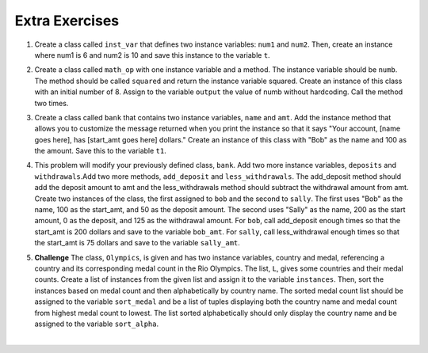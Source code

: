 ..  Copyright (C)  Brad Miller, David Ranum, Jeffrey Elkner, Peter Wentworth, Allen B. Downey, Chris
    Meyers, and Dario Mitchell.  Permission is granted to copy, distribute
    and/or modify this document under the terms of the GNU Free Documentation
    License, Version 1.3 or any later version published by the Free Software
    Foundation; with Invariant Sections being Forward, Prefaces, and
    Contributor List, no Front-Cover Texts, and no Back-Cover Texts.  A copy of
    the license is included in the section entitled "GNU Free Documentation
    License".

Extra Exercises
=====

1. Create a class called ``inst_var`` that defines two instance variables: ``num1`` and ``num2``. Then, create an instance where num1 is 6 and num2 is 10 and save this instance to the variable ``t``. 

.. activecode:: ee_ch13_01
   :tags:Classes/ImprovingourConstructor.rst

      
   =====

   from unittest.gui import TestCaseGui

   class myTests(TestCaseGui):

      def testOneA(self):
         self.assertEqual(t.num1, 6, "Testing that t.num1 calls 6")
      def testOneB(self):
         self.assertEqual(t.num2, 10, "Testing that t.num2 calls 10")

   myTests().main()

2. Create a class called ``math_op`` with one instance variable and a method. The instance variable should be ``numb``. The method should be called ``squared`` and return the instance variable squared. Create an instance of this class with an initial number of 8. Assign to the variable ``output`` the value of numb without hardcoding. Call the method two times.

.. activecode:: ee_ch13_02
   :tags:Classes/AddingOtherMethodstoourClass.rst,

      
   =====

   from unittest.gui import TestCaseGui

   class myTests(TestCaseGui):

      def testOne(self):
         self.assertEqual(output, 512, "Testing that output returns 64")

   myTests().main()

3. Create a class called ``bank`` that contains two instance variables, ``name`` and ``amt``. Add the instance method that allows you to customize the message returned when you print the instance so that it says "Your account, [name goes here], has [start_amt goes here] dollars." Create an instance of this class with "Bob" as the name and 100 as the amount. Save this to the variable ``t1``.

.. activecode:: ee_ch13_03
   :tags:Classes/AddingOtherMethodstoourClass.rst

   

   =====

   from unittest.gui import TestCaseGui

   class myTests(TestCaseGui):

      def testOne(self):
         self.assertEqual(t1.__str__(), "Your account, Bob, has 100 dollars.", "Testing that t1 is assigned to correct value")

   myTests().main()

4. This problem will modify your previously defined class, ``bank``. Add two more instance variables, ``deposits`` and ``withdrawals``.Add two more methods, ``add_deposit`` and ``less_withdrawals``. The add_deposit method should add the deposit amount to amt and the less_withdrawals method should subtract the withdrawal amount from amt. Create two instances of the class, the first assigned to ``bob`` and the second to ``sally``. The first uses "Bob" as the name, 100 as the start_amt, and 50 as the deposit amount. The second uses "Sally" as the name, 200 as the start amount, 0 as the deposit, and 125 as the withdrawal amount. For ``bob``, call add_deposit enough times so that the start_amt is 200 dollars and save to the variable ``bob_amt``. For ``sally``, call less_withdrawal enough times so that the start_amt is 75 dollars and save to the variable ``sally_amt``.

.. activecode:: ee_ch13_04
   :tags:Classes/AddingOtherMethodstoourClass.rst
   

   =====

   from unittest.gui import TestCaseGui

   class myTests(TestCaseGui):

      def testFourA(self):
         self.assertEqual(bob.__str__(), "Your account, Bob, has 200 dollars.", "Testing that bob is assigned to correct value")
      def testFourB(self):
         self.assertEqual(sally.__str__(), 'Your account, Sally, has 75 dollars.', "Testing that sally is assigned to correct value")
      def testFourC(self):
         self.assertEqual(bob_amt, 200, "Testing that bob_amt is assigned to correct value")
      def testFourD(self):
         self.assertEqual(sally_amt, 75, "Testing that sally is assigned to correct value")

   myTests().main()

5. **Challenge** The class, ``Olympics``, is given and has two instance variables, country and medal, referencing a country and its corresponding medal count in the Rio Olympics. The list, ``L``, gives some countries and their medal counts. Create a list of instances from the given list and assign it to the variable ``instances``. Then, sort the instances based on medal count and then alphabetically by country name. The sorted medal count list should be assigned to the variable ``sort_medal`` and be a list of tuples displaying both the country name and medal count from highest medal count to lowest. The list sorted alphabetically should only display the country name and be assigned to the variable ``sort_alpha``. 

.. activecode:: ee_ch13_05
   :tags:Classes/sorting_instances.rst

   class Olympics():
       def __init__(self, country, medal):
           self.country = country
           self.medal = medal
        
       def sort_medal(self):
           return self.medal
   
       def sort_country(self):
           return self.country

   L = [("Italy", 28), ("China", 70), ("Australia", 29), ("United States", 121), ("Russia", 56), ("South Korea", 21), ("Venezuela", 3)]

   =====

   from unittest.gui import TestCaseGui

   class myTests(TestCaseGui):

      def testFiveA(self):
         self.assertEqual(len(instances), 7, "Testing that instances is assigned to correct values")
      def testFiveB(self):
         self.assertEqual(sort_medal, [('United States', 121), ('China', 70), ('Russia', 56), ('Australia', 29), ('Italy', 28), ('South Korea', 21), ('Venezuela', 3)], "Testing if sort_medal is assigned to correct values")
      def testFiveC(self):
         self.assertEqual(sort_alpha, sorted(['Australia', 'China', 'Italy', 'Russia', 'South Korea', 'United States', 'Venezuela']), "Testing if sort_alpha is assigned to correct values")

   myTests().main()














​


